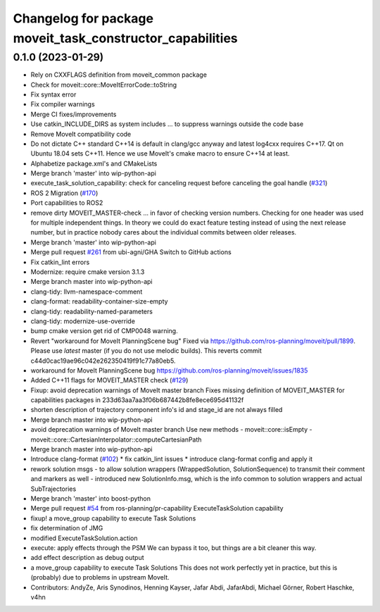 ^^^^^^^^^^^^^^^^^^^^^^^^^^^^^^^^^^^^^^^^^^^^^^^^^^^^^^^^^^
Changelog for package moveit_task_constructor_capabilities
^^^^^^^^^^^^^^^^^^^^^^^^^^^^^^^^^^^^^^^^^^^^^^^^^^^^^^^^^^

0.1.0 (2023-01-29)
------------------
* Rely on CXXFLAGS definition from moveit_common package
* Check for moveit::core::MoveItErrorCode::toString
* Fix syntax error
* Fix compiler warnings
* Merge CI fixes/improvements
* Use catkin_INCLUDE_DIRS as system includes
  ... to suppress warnings outside the code base
* Remove MoveIt compatibility code
* Do not dictate C++ standard
  C++14 is default in clang/gcc anyway and latest log4cxx requires C++17.
  Qt on Ubuntu 18.04 sets C++11. Hence we use MoveIt's cmake macro to ensure C++14 at least.
* Alphabetize package.xml's and CMakeLists
* Merge branch 'master' into wip-python-api
* execute_task_solution_capability: check for canceling request before canceling the goal handle (`#321 <https://github.com/JafarAbdi/moveit_task_constructor/issues/321>`_)
* ROS 2 Migration (`#170 <https://github.com/JafarAbdi/moveit_task_constructor/issues/170>`_)
* Port capabilities to ROS2
* remove dirty MOVEIT_MASTER-check
  ... in favor of checking version numbers.
  Checking for one header was used for multiple independent things.
  In theory we could do exact feature testing instead of using the next release number,
  but in practice nobody cares about the individual commits between older releases.
* Merge branch 'master' into wip-python-api
* Merge pull request `#261 <https://github.com/JafarAbdi/moveit_task_constructor/issues/261>`_ from ubi-agni/GHA
  Switch to GitHub actions
* Fix catkin_lint errors
* Modernize: require cmake version 3.1.3
* Merge branch master into wip-python-api
* clang-tidy: llvm-namespace-comment
* clang-format: readability-container-size-empty
* clang-tidy: readability-named-parameters
* clang-tidy: modernize-use-override
* bump cmake version
  get rid of CMP0048 warning.
* Revert "workaround for MoveIt PlanningScene bug"
  Fixed via https://github.com/ros-planning/moveit/pull/1899.
  Please use *latest* master (if you do not use melodic builds).
  This reverts commit c44d0cac19ae96c042e262350419f91c77a80eb5.
* workaround for MoveIt PlanningScene bug
  https://github.com/ros-planning/moveit/issues/1835
* Added C++11 flags for MOVEIT_MASTER check (`#129 <https://github.com/JafarAbdi/moveit_task_constructor/issues/129>`_)
* Fixup: avoid deprecation warnings of MoveIt master branch
  Fixes missing definition of MOVEIT_MASTER for capabilities packages
  in 233d63aa7aa3f06b687442b8fe8ece695d41132f
* shorten description of trajectory component
  info's id and stage_id are not always filled
* Merge branch master into wip-python-api
* avoid deprecation warnings of MoveIt master branch
  Use new methods
  - moveit::core::isEmpty
  - moveit::core::CartesianInterpolator::computeCartesianPath
* Merge branch master into wip-python-api
* Introduce clang-format (`#102 <https://github.com/JafarAbdi/moveit_task_constructor/issues/102>`_)
  * fix catkin_lint issues
  * introduce clang-format config and apply it
* rework solution msgs
  - to allow solution wrappers (WrappedSolution, SolutionSequence)
  to transmit their comment and markers as well
  - introduced new SolutionInfo.msg,
  which is the info common to solution wrappers and actual SubTrajectories
* Merge branch 'master' into boost-python
* Merge pull request `#54 <https://github.com/JafarAbdi/moveit_task_constructor/issues/54>`_ from ros-planning/pr-capability
  ExecuteTaskSolution capability
* fixup! a move_group capability to execute Task Solutions
* fix determination of JMG
* modified ExecuteTaskSolution.action
* execute: apply effects through the PSM
  We can bypass it too, but things are a bit cleaner this way.
* add effect description as debug output
* a move_group capability to execute Task Solutions
  This does not work perfectly yet in practice,
  but this is (probably) due to problems in upstream MoveIt.
* Contributors: AndyZe, Aris Synodinos, Henning Kayser, Jafar Abdi, JafarAbdi, Michael Görner, Robert Haschke, v4hn
